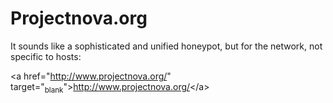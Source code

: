 * Projectnova.org

It sounds like a sophisticated and unified honeypot, but for the network, not specific to hosts:

<a href="http://www.projectnova.org/" target="_blank">http://www.projectnova.org/</a>
